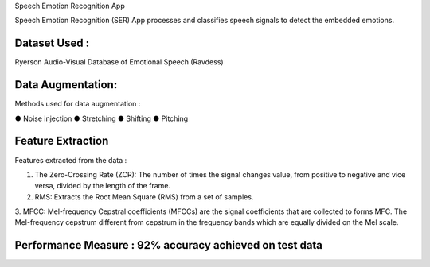 Speech Emotion Recognition App 

Speech Emotion Recognition (SER) App processes and classifies speech signals to detect the embedded emotions.

Dataset Used : 
--------------

Ryerson Audio-Visual Database of Emotional Speech (Ravdess)

Data Augmentation:
------------------

Methods used for data augmentation :

● Noise injection 
● Stretching
● Shifting
● Pitching


Feature Extraction
--------------------

Features extracted from the data : 

1. The Zero-Crossing Rate (ZCR): The number of times the signal changes value, from positive to negative and vice versa, divided by the length of the frame.

2. RMS: Extracts the Root Mean Square (RMS) from a set of samples.

3. MFCC: Mel-frequency Cepstral coefficients (MFCCs) are the signal coefficients that are collected to forms MFC.
The Mel-frequency cepstrum different from cepstrum in the frequency bands which are equally divided on the Mel scale.



Performance Measure : 92% accuracy achieved on test data 
--------------------------------------------------------




